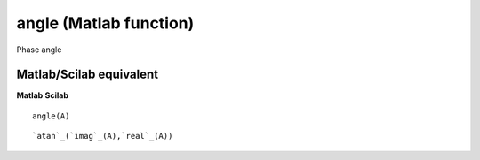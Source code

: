 


angle (Matlab function)
=======================

Phase angle



Matlab/Scilab equivalent
~~~~~~~~~~~~~~~~~~~~~~~~
**Matlab** **Scilab**

::

    angle(A)



::

    `atan`_(`imag`_(A),`real`_(A))




